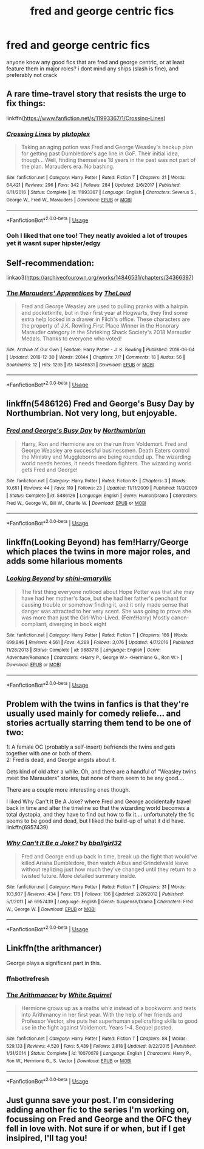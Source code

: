 #+TITLE: fred and george centric fics

* fred and george centric fics
:PROPERTIES:
:Author: iakr
:Score: 15
:DateUnix: 1565272673.0
:DateShort: 2019-Aug-08
:FlairText: Request
:END:
anyone know any good fics that are fred and george centric, or at least feature them in major roles? i dont mind any ships (slash is fine), and preferably not crack


** A rare time-travel story that resists the urge to fix things:

linkffn([[https://www.fanfiction.net/s/11993367/1/Crossing-Lines]])
:PROPERTIES:
:Author: MTheLoud
:Score: 3
:DateUnix: 1565300342.0
:DateShort: 2019-Aug-09
:END:

*** [[https://www.fanfiction.net/s/11993367/1/][*/Crossing Lines/*]] by [[https://www.fanfiction.net/u/4787853/plutoplex][/plutoplex/]]

#+begin_quote
  Taking an aging potion was Fred and George Weasley's backup plan for getting past Dumbledore's age line in GoF. Their initial idea, though... Well, finding themselves 18 years in the past was not part of the plan. Marauders era. No bashing.
#+end_quote

^{/Site/:} ^{fanfiction.net} ^{*|*} ^{/Category/:} ^{Harry} ^{Potter} ^{*|*} ^{/Rated/:} ^{Fiction} ^{T} ^{*|*} ^{/Chapters/:} ^{21} ^{*|*} ^{/Words/:} ^{64,421} ^{*|*} ^{/Reviews/:} ^{296} ^{*|*} ^{/Favs/:} ^{342} ^{*|*} ^{/Follows/:} ^{284} ^{*|*} ^{/Updated/:} ^{2/6/2017} ^{*|*} ^{/Published/:} ^{6/11/2016} ^{*|*} ^{/Status/:} ^{Complete} ^{*|*} ^{/id/:} ^{11993367} ^{*|*} ^{/Language/:} ^{English} ^{*|*} ^{/Characters/:} ^{Severus} ^{S.,} ^{George} ^{W.,} ^{Fred} ^{W.,} ^{Marauders} ^{*|*} ^{/Download/:} ^{[[http://www.ff2ebook.com/old/ffn-bot/index.php?id=11993367&source=ff&filetype=epub][EPUB]]} ^{or} ^{[[http://www.ff2ebook.com/old/ffn-bot/index.php?id=11993367&source=ff&filetype=mobi][MOBI]]}

--------------

*FanfictionBot*^{2.0.0-beta} | [[https://github.com/tusing/reddit-ffn-bot/wiki/Usage][Usage]]
:PROPERTIES:
:Author: FanfictionBot
:Score: 2
:DateUnix: 1565300372.0
:DateShort: 2019-Aug-09
:END:


*** Ooh I liked that one too! They neatly avoided a lot of troupes yet it wasnt super hipster/edgy
:PROPERTIES:
:Author: shellysellseashells
:Score: 2
:DateUnix: 1565323022.0
:DateShort: 2019-Aug-09
:END:


** Self-recommendation:

linkao3([[https://archiveofourown.org/works/14846531/chapters/34366397]])
:PROPERTIES:
:Author: MTheLoud
:Score: 2
:DateUnix: 1565277615.0
:DateShort: 2019-Aug-08
:END:

*** [[https://archiveofourown.org/works/14846531][*/The Marauders' Apprentices/*]] by [[https://www.archiveofourown.org/users/TheLoud/pseuds/TheLoud][/TheLoud/]]

#+begin_quote
  Fred and George Weasley are used to pulling pranks with a hairpin and pocketknife, but in their first year at Hogwarts, they find some extra help locked in a drawer in Filch's office. These characters are the property of J.K. Rowling.First Place Winner in the Honorary Marauder category in the Shrieking Shack Society's 2018 Marauder Medals. Thanks to everyone who voted!
#+end_quote

^{/Site/:} ^{Archive} ^{of} ^{Our} ^{Own} ^{*|*} ^{/Fandom/:} ^{Harry} ^{Potter} ^{-} ^{J.} ^{K.} ^{Rowling} ^{*|*} ^{/Published/:} ^{2018-06-04} ^{*|*} ^{/Updated/:} ^{2018-12-30} ^{*|*} ^{/Words/:} ^{20144} ^{*|*} ^{/Chapters/:} ^{7/?} ^{*|*} ^{/Comments/:} ^{18} ^{*|*} ^{/Kudos/:} ^{56} ^{*|*} ^{/Bookmarks/:} ^{12} ^{*|*} ^{/Hits/:} ^{1295} ^{*|*} ^{/ID/:} ^{14846531} ^{*|*} ^{/Download/:} ^{[[https://archiveofourown.org/downloads/14846531/The%20Marauders.epub?updated_at=1564720617][EPUB]]} ^{or} ^{[[https://archiveofourown.org/downloads/14846531/The%20Marauders.mobi?updated_at=1564720617][MOBI]]}

--------------

*FanfictionBot*^{2.0.0-beta} | [[https://github.com/tusing/reddit-ffn-bot/wiki/Usage][Usage]]
:PROPERTIES:
:Author: FanfictionBot
:Score: 1
:DateUnix: 1565277624.0
:DateShort: 2019-Aug-08
:END:


** linkffn(5486126) Fred and George's Busy Day by Northumbrian. Not very long, but enjoyable.
:PROPERTIES:
:Author: Afternoon_tess
:Score: 2
:DateUnix: 1565287370.0
:DateShort: 2019-Aug-08
:END:

*** [[https://www.fanfiction.net/s/5486126/1/][*/Fred and George's Busy Day/*]] by [[https://www.fanfiction.net/u/2132422/Northumbrian][/Northumbrian/]]

#+begin_quote
  Harry, Ron and Hermione are on the run from Voldemort. Fred and George Weasley are successful businessmen. Death Eaters control the Ministry and Muggleborns are being rounded up. The wizarding world needs heroes, it needs freedom fighters. The wizarding world gets Fred and George!
#+end_quote

^{/Site/:} ^{fanfiction.net} ^{*|*} ^{/Category/:} ^{Harry} ^{Potter} ^{*|*} ^{/Rated/:} ^{Fiction} ^{K+} ^{*|*} ^{/Chapters/:} ^{3} ^{*|*} ^{/Words/:} ^{10,651} ^{*|*} ^{/Reviews/:} ^{44} ^{*|*} ^{/Favs/:} ^{110} ^{*|*} ^{/Follows/:} ^{23} ^{*|*} ^{/Updated/:} ^{11/11/2009} ^{*|*} ^{/Published/:} ^{11/3/2009} ^{*|*} ^{/Status/:} ^{Complete} ^{*|*} ^{/id/:} ^{5486126} ^{*|*} ^{/Language/:} ^{English} ^{*|*} ^{/Genre/:} ^{Humor/Drama} ^{*|*} ^{/Characters/:} ^{Fred} ^{W.,} ^{George} ^{W.,} ^{Bill} ^{W.,} ^{Charlie} ^{W.} ^{*|*} ^{/Download/:} ^{[[http://www.ff2ebook.com/old/ffn-bot/index.php?id=5486126&source=ff&filetype=epub][EPUB]]} ^{or} ^{[[http://www.ff2ebook.com/old/ffn-bot/index.php?id=5486126&source=ff&filetype=mobi][MOBI]]}

--------------

*FanfictionBot*^{2.0.0-beta} | [[https://github.com/tusing/reddit-ffn-bot/wiki/Usage][Usage]]
:PROPERTIES:
:Author: FanfictionBot
:Score: 1
:DateUnix: 1565287380.0
:DateShort: 2019-Aug-08
:END:


** linkffn(Looking Beyond) has fem!Harry/George which places the twins in more major roles, and adds some hilarious moments
:PROPERTIES:
:Author: machjacob51141
:Score: 2
:DateUnix: 1565294010.0
:DateShort: 2019-Aug-09
:END:

*** [[https://www.fanfiction.net/s/9883718/1/][*/Looking Beyond/*]] by [[https://www.fanfiction.net/u/2203037/shini-amaryllis][/shini-amaryllis/]]

#+begin_quote
  The first thing everyone noticed about Hope Potter was that she may have had her mother's face, but she had her father's penchant for causing trouble or somehow finding it, and it only made sense that danger was attracted to her very scent. She was going to prove she was more than just the Girl-Who-Lived. (Fem!Harry) Mostly canon-compliant, diverging in book eight
#+end_quote

^{/Site/:} ^{fanfiction.net} ^{*|*} ^{/Category/:} ^{Harry} ^{Potter} ^{*|*} ^{/Rated/:} ^{Fiction} ^{T} ^{*|*} ^{/Chapters/:} ^{166} ^{*|*} ^{/Words/:} ^{699,846} ^{*|*} ^{/Reviews/:} ^{4,561} ^{*|*} ^{/Favs/:} ^{4,289} ^{*|*} ^{/Follows/:} ^{3,076} ^{*|*} ^{/Updated/:} ^{4/7/2016} ^{*|*} ^{/Published/:} ^{11/28/2013} ^{*|*} ^{/Status/:} ^{Complete} ^{*|*} ^{/id/:} ^{9883718} ^{*|*} ^{/Language/:} ^{English} ^{*|*} ^{/Genre/:} ^{Adventure/Romance} ^{*|*} ^{/Characters/:} ^{<Harry} ^{P.,} ^{George} ^{W.>} ^{<Hermione} ^{G.,} ^{Ron} ^{W.>} ^{*|*} ^{/Download/:} ^{[[http://www.ff2ebook.com/old/ffn-bot/index.php?id=9883718&source=ff&filetype=epub][EPUB]]} ^{or} ^{[[http://www.ff2ebook.com/old/ffn-bot/index.php?id=9883718&source=ff&filetype=mobi][MOBI]]}

--------------

*FanfictionBot*^{2.0.0-beta} | [[https://github.com/tusing/reddit-ffn-bot/wiki/Usage][Usage]]
:PROPERTIES:
:Author: FanfictionBot
:Score: 1
:DateUnix: 1565294035.0
:DateShort: 2019-Aug-09
:END:


** Problem with the twins in fanfics is that they're usually used mainly for comedy reliefe... and stories acrtually starring them tend to be one of two:

1: A female OC (probably a self-insert) befriends the twins and gets together with one or both of them.\\
2: Fred is dead, and George angsts about it.

Gets kind of old after a while. Oh, and there are a handful of "Weasley twins meet the Marauders" stories, but none of them seem to be any good....

There are a couple more interesting ones though.

I liked Why Can't It Be A Joke? where Fred and George accidentally travel back in time and alter the timeline so that the wizarding world becomes a total dystopia, and they have to find out how to fix it.... unfortunately the fic seems to be good and dead, but I liked the build-up of what it did have. linkffn(6957439)
:PROPERTIES:
:Author: Dina-M
:Score: 2
:DateUnix: 1565297544.0
:DateShort: 2019-Aug-09
:END:

*** [[https://www.fanfiction.net/s/6957439/1/][*/Why Can't It Be a Joke?/*]] by [[https://www.fanfiction.net/u/2504770/bballgirl32][/bballgirl32/]]

#+begin_quote
  Fred and George end up back in time, break up the fight that would've killed Ariana Dumbledore, then watch Albus and Grindelwald leave without realizing just how much they've changed until they return to a twisted future. More detailed summary inside.
#+end_quote

^{/Site/:} ^{fanfiction.net} ^{*|*} ^{/Category/:} ^{Harry} ^{Potter} ^{*|*} ^{/Rated/:} ^{Fiction} ^{T} ^{*|*} ^{/Chapters/:} ^{31} ^{*|*} ^{/Words/:} ^{103,937} ^{*|*} ^{/Reviews/:} ^{434} ^{*|*} ^{/Favs/:} ^{178} ^{*|*} ^{/Follows/:} ^{186} ^{*|*} ^{/Updated/:} ^{2/26/2012} ^{*|*} ^{/Published/:} ^{5/1/2011} ^{*|*} ^{/id/:} ^{6957439} ^{*|*} ^{/Language/:} ^{English} ^{*|*} ^{/Genre/:} ^{Suspense/Drama} ^{*|*} ^{/Characters/:} ^{Fred} ^{W.,} ^{George} ^{W.} ^{*|*} ^{/Download/:} ^{[[http://www.ff2ebook.com/old/ffn-bot/index.php?id=6957439&source=ff&filetype=epub][EPUB]]} ^{or} ^{[[http://www.ff2ebook.com/old/ffn-bot/index.php?id=6957439&source=ff&filetype=mobi][MOBI]]}

--------------

*FanfictionBot*^{2.0.0-beta} | [[https://github.com/tusing/reddit-ffn-bot/wiki/Usage][Usage]]
:PROPERTIES:
:Author: FanfictionBot
:Score: 1
:DateUnix: 1565297563.0
:DateShort: 2019-Aug-09
:END:


** Linkffn(the arithmancer)

George plays a significant part in this.
:PROPERTIES:
:Author: RealHellpony
:Score: 2
:DateUnix: 1565278354.0
:DateShort: 2019-Aug-08
:END:

*** ffnbot!refresh
:PROPERTIES:
:Author: machjacob51141
:Score: 1
:DateUnix: 1565333734.0
:DateShort: 2019-Aug-09
:END:


*** [[https://www.fanfiction.net/s/10070079/1/][*/The Arithmancer/*]] by [[https://www.fanfiction.net/u/5339762/White-Squirrel][/White Squirrel/]]

#+begin_quote
  Hermione grows up as a maths whiz instead of a bookworm and tests into Arithmancy in her first year. With the help of her friends and Professor Vector, she puts her superhuman spellcrafting skills to good use in the fight against Voldemort. Years 1-4. Sequel posted.
#+end_quote

^{/Site/:} ^{fanfiction.net} ^{*|*} ^{/Category/:} ^{Harry} ^{Potter} ^{*|*} ^{/Rated/:} ^{Fiction} ^{T} ^{*|*} ^{/Chapters/:} ^{84} ^{*|*} ^{/Words/:} ^{529,133} ^{*|*} ^{/Reviews/:} ^{4,520} ^{*|*} ^{/Favs/:} ^{5,439} ^{*|*} ^{/Follows/:} ^{3,818} ^{*|*} ^{/Updated/:} ^{8/22/2015} ^{*|*} ^{/Published/:} ^{1/31/2014} ^{*|*} ^{/Status/:} ^{Complete} ^{*|*} ^{/id/:} ^{10070079} ^{*|*} ^{/Language/:} ^{English} ^{*|*} ^{/Characters/:} ^{Harry} ^{P.,} ^{Ron} ^{W.,} ^{Hermione} ^{G.,} ^{S.} ^{Vector} ^{*|*} ^{/Download/:} ^{[[http://www.ff2ebook.com/old/ffn-bot/index.php?id=10070079&source=ff&filetype=epub][EPUB]]} ^{or} ^{[[http://www.ff2ebook.com/old/ffn-bot/index.php?id=10070079&source=ff&filetype=mobi][MOBI]]}

--------------

*FanfictionBot*^{2.0.0-beta} | [[https://github.com/tusing/reddit-ffn-bot/wiki/Usage][Usage]]
:PROPERTIES:
:Author: FanfictionBot
:Score: 1
:DateUnix: 1565333758.0
:DateShort: 2019-Aug-09
:END:


** Just gunna save your post. I'm considering adding another fic to the series I'm working on, focussing on Fred and George and the OFC they fell in love with. Not sure if or when, but if I get insipired, I'll tag you!
:PROPERTIES:
:Author: EmeraldLight
:Score: 1
:DateUnix: 1565285668.0
:DateShort: 2019-Aug-08
:END:
